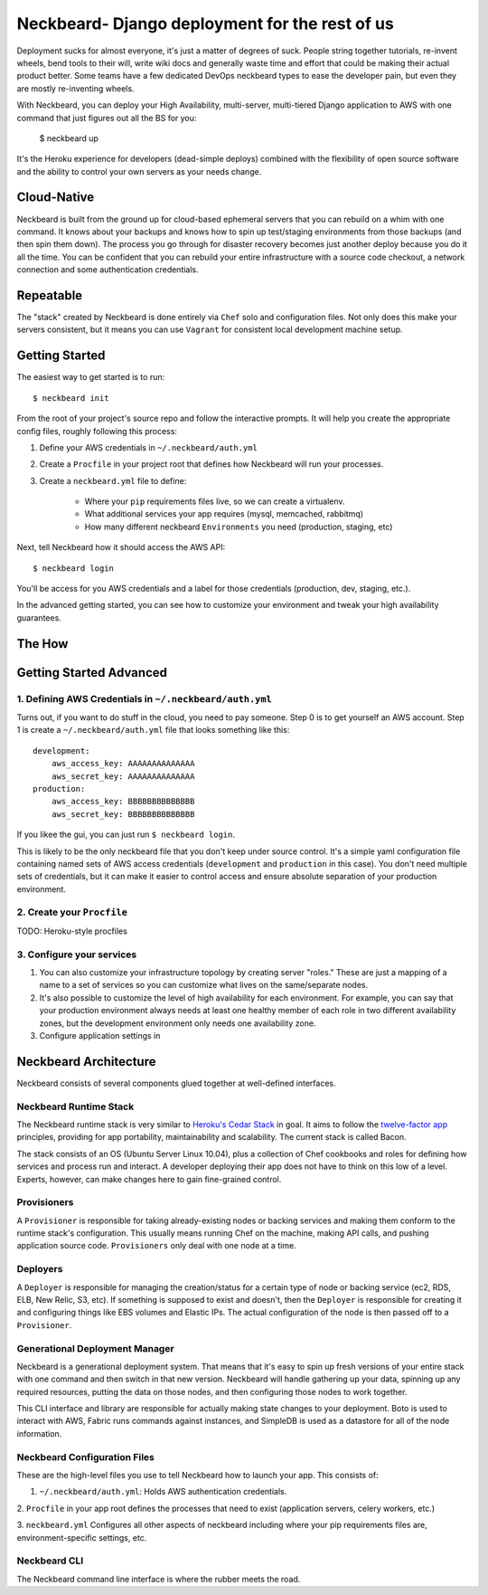 Neckbeard- Django deployment for the rest of us
===============================================

Deployment sucks for almost everyone, 
it's just a matter of degrees of suck.
People string together tutorials, 
re-invent wheels, 
bend tools to their will,
write wiki docs 
and generally waste time and effort 
that could be making their actual product better. 
Some teams have a few dedicated DevOps neckbeard types
to ease the developer pain, 
but even they are mostly re-inventing wheels.

With Neckbeard, 
you can deploy your High Availability, 
multi-server,
multi-tiered Django application to AWS 
with one command 
that just figures out
all the BS for you:

    $ neckbeard up

It's the Heroku experience for developers 
(dead-simple deploys) 
combined with the flexibility of open source software 
and the ability to control your own servers as your needs change. 

Cloud-Native
------------

Neckbeard is built from the ground up for cloud-based ephemeral servers 
that you can rebuild on a whim with one command. 
It knows about your backups 
and knows how to spin up test/staging environments from those backups 
(and then spin them down). 
The process you go through for disaster recovery 
becomes just another deploy 
because you do it all the time. 
You can be confident that 
you can rebuild your entire infrastructure with 
a source code checkout, 
a network connection 
and some authentication credentials.

Repeatable
----------

The "stack" created by Neckbeard is done entirely via ``Chef`` solo 
and configuration files. 
Not only does this make your servers consistent, 
but it means you can use ``Vagrant`` 
for consistent local development machine setup.

Getting Started
---------------

The easiest way to get started is to run::

    $ neckbeard init

From the root of your project's source repo and follow the interactive prompts. 
It will help you create the appropriate config files, roughly following this
process:

1. Define your AWS credentials in ``~/.neckbeard/auth.yml``
2. Create a ``Procfile`` in your project root that defines how Neckbeard will
   run your processes.
3. Create a ``neckbeard.yml`` file to define:

    * Where your ``pip`` requirements files live, so we can create a virtualenv.
    * What additional services your app requires (mysql, memcached, rabbitmq)
    * How many different neckbeard ``Environments`` you need (production, staging, etc)

Next, tell Neckbeard how it should access the AWS API::

    $ neckbeard login

You'll be access for you AWS credentials
and a label for those credentials
(production, dev, staging, etc.).

In the advanced getting started, you can see how to customize your environment
and tweak your high availability guarantees.

The How
-------

Getting Started Advanced
------------------------

1. Defining AWS Credentials in ``~/.neckbeard/auth.yml``
~~~~~~~~~~~~~~~~~~~~~~~~~~~~~~~~~~~~~~~~~~~~~~~~~~~~~~~~

Turns out, if you want to do stuff in the cloud, you need to pay someone. Step
0 is to get yourself an AWS account. Step 1 is create a
``~/.neckbeard/auth.yml`` file that looks something like this::

    development:
        aws_access_key: AAAAAAAAAAAAAA
        aws_secret_key: AAAAAAAAAAAAAA
    production:
        aws_access_key: BBBBBBBBBBBBBB
        aws_secret_key: BBBBBBBBBBBBBB

If you likee the gui, you can just run ``$ neckbeard login``.

This is likely to be the only neckbeard file that you don't keep under source
control. It's a simple yaml configuration file containing named sets of AWS
access credentials (``development`` and ``production`` in this case). You don't
need multiple sets of credentials, but it can make it easier to control access
and ensure absolute separation of your production environment.

2. Create your ``Procfile``
~~~~~~~~~~~~~~~~~~~~~~~~~~~

TODO: Heroku-style procfiles

3. Configure your services
~~~~~~~~~~~~~~~~~~~~~~~~~~

1. You can also customize your infrastructure topology by creating server
   "roles." These are just a mapping of a name to a set of services so you can
   customize what lives on the same/separate nodes.
2. It's also possible to customize the level of high availability for each
   environment. For example, you can say that your production environment
   always needs at least one healthy member of each role in two different
   availability zones, but the development environment only needs one
   availability zone.

3. Configure application settings in 

Neckbeard Architecture
----------------------

Neckbeard consists of several components 
glued together at well-defined interfaces.

Neckbeard Runtime Stack
~~~~~~~~~~~~~~~~~~~~~~~

The Neckbeard runtime stack 
is very similar to `Heroku's Cedar Stack`_ in goal.
It aims to follow the `twelve-factor app`_ principles,
providing for app portability, maintainability and scalability.
The current stack is called Bacon.

The stack consists of an OS 
(Ubuntu Server Linux 10.04),
plus a collection of Chef cookbooks and roles
for defining how services and process
run and interact.
A developer deploying their app
does not have to think on this low of a level.
Experts, however,
can make changes here to gain fine-grained control.

.. _`Heroku's Cedar Stack`: https://devcenter.heroku.com/articles/cedar
.. _`twelve-factor app`: http://www.12factor.net/

Provisioners
~~~~~~~~~~~~

A ``Provisioner`` is responsible for
taking already-existing nodes
or backing services
and making them conform to the runtime stack's configuration.
This usually means running Chef on the machine,
making API calls,
and pushing application source code.
``Provisioners`` only deal with one node at a time.

Deployers
~~~~~~~~~

A ``Deployer`` is responsible for managing the creation/status
for a certain type of node or backing service
(ec2, RDS, ELB, New Relic, S3, etc).
If something is supposed to exist and doesn't,
then the ``Deployer`` is responsible for creating it
and configuring things like EBS volumes and Elastic IPs.
The actual configuration of the node
is then passed off to a ``Provisioner``.

Generational Deployment Manager
~~~~~~~~~~~~~~~~~~~~~~~~~~~~~~~

Neckbeard is a generational deployment system.
That means that it's easy to spin up fresh versions of your entire stack
with one command and then switch in that new version.
Neckbeard will handle gathering up your data,
spinning up any required resources,
putting the data on those nodes,
and then configuring those nodes to work together.

This CLI interface and library are 
responsible for actually making state changes to your deployment.
Boto is used to interact with AWS,
Fabric runs commands against instances,
and SimpleDB is used as a datastore
for all of the node information.

Neckbeard Configuration Files
~~~~~~~~~~~~~~~~~~~~~~~~~~~~~

These are the high-level files
you use to tell Neckbeard how to launch your app. 
This consists of:

1. ``~/.neckbeard/auth.yml``: Holds AWS authentication credentials.

2. ``Procfile`` in your app root 
defines the processes that need to exist
(application servers, celery workers, etc.)

3. ``neckbeard.yml`` Configures all other aspects of neckbeard
including where your pip requirements files are, 
environment-specific settings,
etc.

Neckbeard CLI
~~~~~~~~~~~~~

The Neckbeard command line interface 
is where the rubber meets the road.
